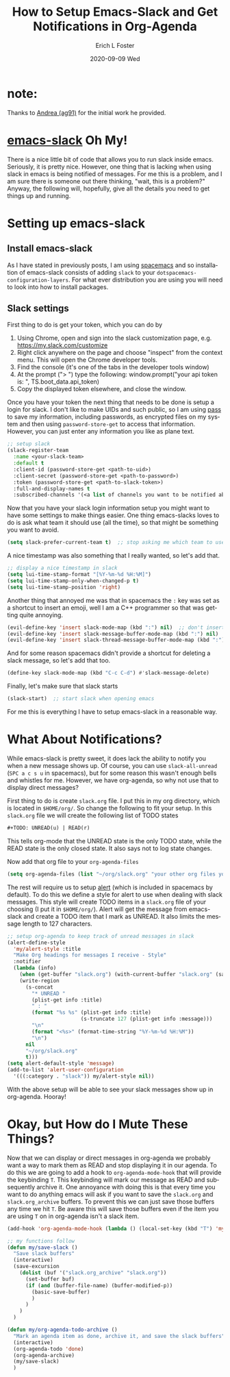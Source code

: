 #+TITLE:       How to Setup Emacs-Slack and Get Notifications in Org-Agenda
#+AUTHOR:      Erich L Foster
#+EMAIL:       erichlf@gmail.com
#+DATE:        2020-09-09 Wed
#+URI:         /blog/%y/%m/%d/how-to-setup-emacs-slack-and-get-notification-in-org-agenda
#+KEYWORDS:    :slack:org-agenda:emacs:
#+TAGS:        slack, org-agenda, emacs
#+LANGUAGE:    en
#+OPTIONS:     H:3 num:nil toc:nil \n:nil ::t |:t ^:nil -:nil f:t *:t <:t
#+DESCRIPTION: How I got emacs-slack to work with org-agenda and stop worrying
* note:
  Thanks to [[https://ag91.github.io/blog/2020/08/14/slack-messages-in-your-org-agenda/][Andrea (ag91)]] for the initial work he provided.

* [[https://github.com/yuya373/emacs-slack][emacs-slack]] Oh My!
There is a nice little bit of code that allows you to run slack inside emacs. Seriously, it is pretty nice.
However, one thing that is lacking when using slack in emacs is being notified of messages. For me this is
a problem, and I am sure there is someone out there thinking, "wait, this is a problem?" Anyway, the
following will, hopefully, give all the details you need to get things up and running.

* Setting up emacs-slack
** Install emacs-slack
   As I have stated in previously posts, I am using [[https://www.spacemacs.org][spacemacs]] and so installation of emacs-slack consists of
   adding ~slack~ to your ~dotspacemacs-configuration-layers~. For what ever distribution you are using you
   will need to look into how to install packages.

** Slack settings
   First thing to do is get your token, which you can do by
   1. Using Chrome, open and sign into the slack customization page, e.g. https://my.slack.com/customize
   2. Right click anywhere on the page and choose "inspect" from the context menu. This will open the
      Chrome developer tools.
   3. Find the console (it's one of the tabs in the developer tools window)
   4. At the prompt ("> ") type the following: window.prompt("your api token is: ", TS.boot_data.api_token)
   5. Copy the displayed token elsewhere, and close the window.

   Once you have your token the next thing that needs to be done is setup a login for slack. I don't like
   to make UIDs and such public, so I am using [[https://www.passwordstore.org/][pass]] to save my information, including passwords, as encrypted
   files on my system and then using ~password-store-get~ to access that information. However, you can just
   enter any information you like as plane text.
   #+BEGIN_SRC emacs-lisp
      ;; setup slack
      (slack-register-team
        :name <your-slack-team>
        :default t
        :client-id (password-store-get <path-to-uid>)
        :client-secret (password-store-get <path-to-password>)
        :token (password-store-get <path-to-slack-token>)
        :full-and-display-names t
        :subscribed-channels '(<a list of channels you want to be notified about>))
   #+END_SRC

   Now that you have your slack login information setup you might want to have some settings to make things
   easier. One thing emacs-slacks loves to do is ask what team it should use (all the time), so that might
   be something you want to avoid.
   #+BEGIN_SRC emacs-lisp
      (setq slack-prefer-current-team t)  ;; stop asking me which team to use
   #+END_SRC

   A nice timestamp was also something that I really wanted, so let's add that.
   #+BEGIN_SRC emacs-lisp
      ;; display a nice timestamp in slack
      (setq lui-time-stamp-format "[%Y-%m-%d %H:%M]")
      (setq lui-time-stamp-only-when-changed-p t)
      (setq lui-time-stamp-position 'right)
   #+END_SRC

   Another thing that annoyed me was that in spacemacs the ~:~ key was set
   as a shortcut to insert an emoji, well I am a C++ programmer so that was getting quite annoying.
   #+BEGIN_SRC emacs-lisp
      (evil-define-key 'insert slack-mode-map (kbd ":") nil)  ;; don't insert emoji
      (evil-define-key 'insert slack-message-buffer-mode-map (kbd ":") nil)  ;; don't insert emoji
      (evil-define-key 'insert slack-thread-message-buffer-mode-map (kbd ":") nil)  ;; don't insert emoji
   #+END_SRC

   And for some reason spacemacs didn't provide a shortcut for deleting a slack message, so let's add that too.
   #+BEGIN_SRC emacs-lisp
      (define-key slack-mode-map (kbd "C-c C-d") #'slack-message-delete)
   #+END_SRC

   Finally, let's make sure that slack starts
   #+BEGIN_SRC emacs-lisp
      (slack-start)  ;; start slack when opening emacs
   #+END_SRC

   For me this is everything I have to setup emacs-slack in a reasonable way.

* What About Notifications?
  While emacs-slack is pretty sweet, it does lack the ability to notify you when a new message shows up.
  Of course, you can use ~slack-all-unread~ (~SPC a c s u~ in spacemacs), but for some reason this wasn't
  enough bells and whistles for me. However, we have org-agenda, so why not use that to display direct
  messages?

  First thing to do is create ~slack.org~ file. I put this in my org directory, which is located in
  ~$HOME/org/~. So change the following to fit your setup. In this ~slack.org~ file we will create the
  following list of TODO states
  #+BEGIN_SRC emacs-lisp
  #+TODO: UNREAD(u) | READ(r)
  #+END_SRC
  This tells org-mode that the UNREAD state is the only TODO state, while the READ state is the only
  closed state. It also says not to log state changes.

  Now add that org file to your ~org-agenda-files~
  #+BEGIN_SRC emacs-lisp
  (setq org-agenda-files (list "~/org/slack.org" "your other org files you want in the agenda"))
  #+END_SRC

  The rest will require us to setup [[https://github.com/jwiegley/alert][alert]] (which is included in spacemacs by default). To do this we
  define a style for alert to use when dealing with slack messages. This style will create TODO items
  in a ~slack.org~ file of your choosing (I put it in ~$HOME/org/~). Alert will get the message from
  emacs-slack and create a TODO item that I mark as UNREAD. It also limits the message length to 127
  characters.
  #+BEGIN_SRC emacs-lisp
    ;; setup org-agenda to keep track of unread messages in slack
    (alert-define-style
      'my/alert-style :title
      "Make Org headings for messages I receive - Style"
      :notifier
      (lambda (info)
        (when (get-buffer "slack.org") (with-current-buffer "slack.org" (save-buffer)))
        (write-region
          (s-concat
            "* UNREAD "
            (plist-get info :title)
            " : "
            (format "%s %s" (plist-get info :title)
                            (s-truncate 127 (plist-get info :message)))
            "\n"
            (format "<%s>" (format-time-string "%Y-%m-%d %H:%M"))
            "\n")
          nil
          "~/org/slack.org"
          t)))
    (setq alert-default-style 'message)
    (add-to-list 'alert-user-configuration
      '(((:category . "slack")) my/alert-style nil))
  #+END_SRC

  With the above setup will be able to see your slack messages show up in org-agenda. Hooray!

* Okay, but How do I Mute These Things?
  Now that we can display or direct messages in org-agenda we probably want a way to mark them as READ
  and stop displaying it in our agenda. To do this we are going to add a hook to ~org-agenda-mode-hook~
  that will provide the keybinding ~T~. This keybinding will mark our message as READ and subsequently
  archive it. One annoyance with doing this is that every time you want to do anything emacs will ask
  if you want to save the ~slack.org~ and ~slack.org_archive~ buffers. To prevent this we can just
  save those buffers any time we hit ~T~. Be aware this will save those buffers even if the item you
  are using ~T~ on in org-agenda isn't a slack item.
  #+BEGIN_SRC emacs-lisp
    (add-hook 'org-agenda-mode-hook (lambda () (local-set-key (kbd "T") 'my/org-agenda-todo-archive)))

    ;; my functions follow
    (defun my/save-slack ()
      "Save slack buffers"
      (interactive)
      (save-excursion
        (dolist (buf '("slack.org_archive" "slack.org"))
          (set-buffer buf)
          (if (and (buffer-file-name) (buffer-modified-p))
            (basic-save-buffer)
            )
          )
        )
      )

    (defun my/org-agenda-todo-archive ()
      "Mark an agenda item as done, archive it, and save the slack buffers"
      (interactive)
      (org-agenda-todo 'done)
      (org-agenda-archive)
      (my/save-slack)
      )
  #+END_SRC
